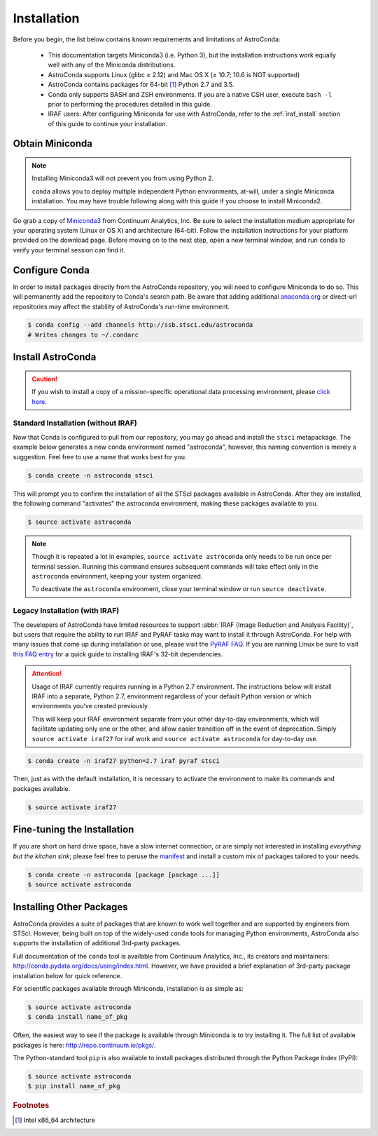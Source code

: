 ############
Installation
############

Before you begin, the list below contains known requirements and limitations of AstroConda:

    - This documentation targets Miniconda3 (i.e. Python 3), but the installation instructions work equally well with any of the Miniconda distributions.
    - AstroConda supports Linux (glibc ≥ 2.12) and Mac OS X (≥ 10.7; 10.6 is NOT supported)
    - AstroConda contains packages for 64-bit [#archnote]_ Python 2.7 and 3.5.
    - Conda only supports BASH and ZSH environments. If you are a native CSH user, execute ``bash -l`` prior to performing the procedures detailed in this guide.
    - IRAF users: After configuring Miniconda for use with AstroConda, refer to the :ref:`iraf_install` section of this guide to continue your installation.

Obtain Miniconda
================

.. note::

    Installing Miniconda3 will not prevent you from using Python 2.

    ``conda`` allows you to deploy multiple independent Python environments, at-will, under a single Miniconda installation. You may have trouble following along with this guide if you choose to install Miniconda2.


Go grab a copy of `Miniconda3 <http://conda.pydata.org/miniconda.html>`_ from Continuum Analytics, Inc. Be sure to select the installation medium appropriate for your operating system (Linux or OS X) and architecture (64-bit). Follow the installation instructions for your platform provided on the download page. Before moving on to the next step, open a new terminal window, and run ``conda`` to verify your terminal session can find it.


Configure Conda
===============

In order to install packages directly from the AstroConda repository, you will need to configure Miniconda to do so. This will permanently add the repository to Conda's search path. Be aware that adding additional `anaconda.org <https://anaconda.org>`_ or direct-url repositories may affect the stability of AstroConda's run-time environment.

.. code-block:: sh

    $ conda config --add channels http://ssb.stsci.edu/astroconda
    # Writes changes to ~/.condarc


Install AstroConda
==================

.. caution::

    If you wish to install a copy of a mission-specific operational data processing environment, please `click here <releases.html>`_.


Standard Installation (without IRAF)
------------------------------------

Now that Conda is configured to pull from our repository, you may go ahead and install the ``stsci`` metapackage. The example below generates a new conda environment named "astroconda", however, this naming convention is merely a suggestion. Feel free to use a name that works best for you.

.. code-block:: sh

    $ conda create -n astroconda stsci

This will prompt you to confirm the installation of all the STScI packages available in AstroConda. After they are installed, the following command "activates" the astroconda environment, making these packages available to you.

.. code-block:: sh

    $ source activate astroconda

.. note::

    Though it is repeated a lot in examples, ``source activate astroconda`` only needs to be run once per terminal session. Running this command ensures subsequent commands will take effect only in the ``astroconda`` environment, keeping your system organized.

    To deactivate the ``astroconda`` environment, close your terminal window or run ``source deactivate``.


.. _iraf_install:

Legacy Installation (with IRAF)
-------------------------------------


The developers of AstroConda have limited resources to support :abbr:`IRAF (Image Reduction and Analysis Facility)`, but users that require the ability to run IRAF and PyRAF tasks may want to install it through AstroConda. For help with many issues that come up during installation or use, please visit the `PyRAF FAQ <http://www.stsci.edu/institute/software_hardware/pyraf/pyraf_faq>`_. If you are running Linux be sure to visit `this FAQ entry <faq.html#in-linux-how-do-i-install-iraf-s-32-bit-dependencies>`_ for a quick guide to installing IRAF's 32-bit dependencies.

.. attention::

  Usage of IRAF currently requires running in a Python 2.7 environment.
  The instructions below will install IRAF into a separate, Python 2.7,
  environment regardless of your default Python version or which environments
  you've created previously.

  This will keep your IRAF environment separate from your other day-to-day
  environments, which will facilitate updating only one or the other, and allow
  easier transition off in the event of deprecation.  Simply ``source activate iraf27``
  for iraf work and ``source activate astroconda`` for day-to-day use.

.. code-block:: sh

    $ conda create -n iraf27 python=2.7 iraf pyraf stsci

Then, just as with the default installation, it is necessary to activate the environment to make its commands and packages available.

.. code-block:: sh

    $ source activate iraf27


Fine-tuning the Installation
============================

If you are short on hard drive space, have a slow internet connection, or are simply not interested in installing *everything but the kitchen sink*; please feel free to peruse the `manifest <http://ssb.stsci.edu/astroconda>`_ and install a custom mix of packages tailored to your needs.

.. code-block:: sh

    $ conda create -n astroconda [package [package ...]]
    $ source activate astroconda

Installing Other Packages
=========================

AstroConda provides a suite of packages that are known to work well together and are supported by engineers from STScI. However, being built on top of the widely-used ``conda`` tools for managing Python environments, AstroConda also supports the installation of additional 3rd-party packages.

Full documentation of the ``conda`` tool is available from Continuum Analytics, Inc., its creators and maintainers: http://conda.pydata.org/docs/using/index.html. However, we have provided a brief explanation of 3rd-party package installation below for quick reference.

For scientific packages available through Miniconda, installation is as simple as:

.. code-block:: sh

    $ source activate astroconda
    $ conda install name_of_pkg

Often, the easiest way to see if the package is available through Miniconda is to try installing it. The full list of available packages is here: http://repo.continuum.io/pkgs/.

The Python-standard tool ``pip`` is also available to install packages distributed through the Python Package Index (PyPI):

.. code-block:: sh

    $ source activate astroconda
    $ pip install name_of_pkg

.. rubric:: Footnotes

.. [#archnote] Intel x86_64 architecture
